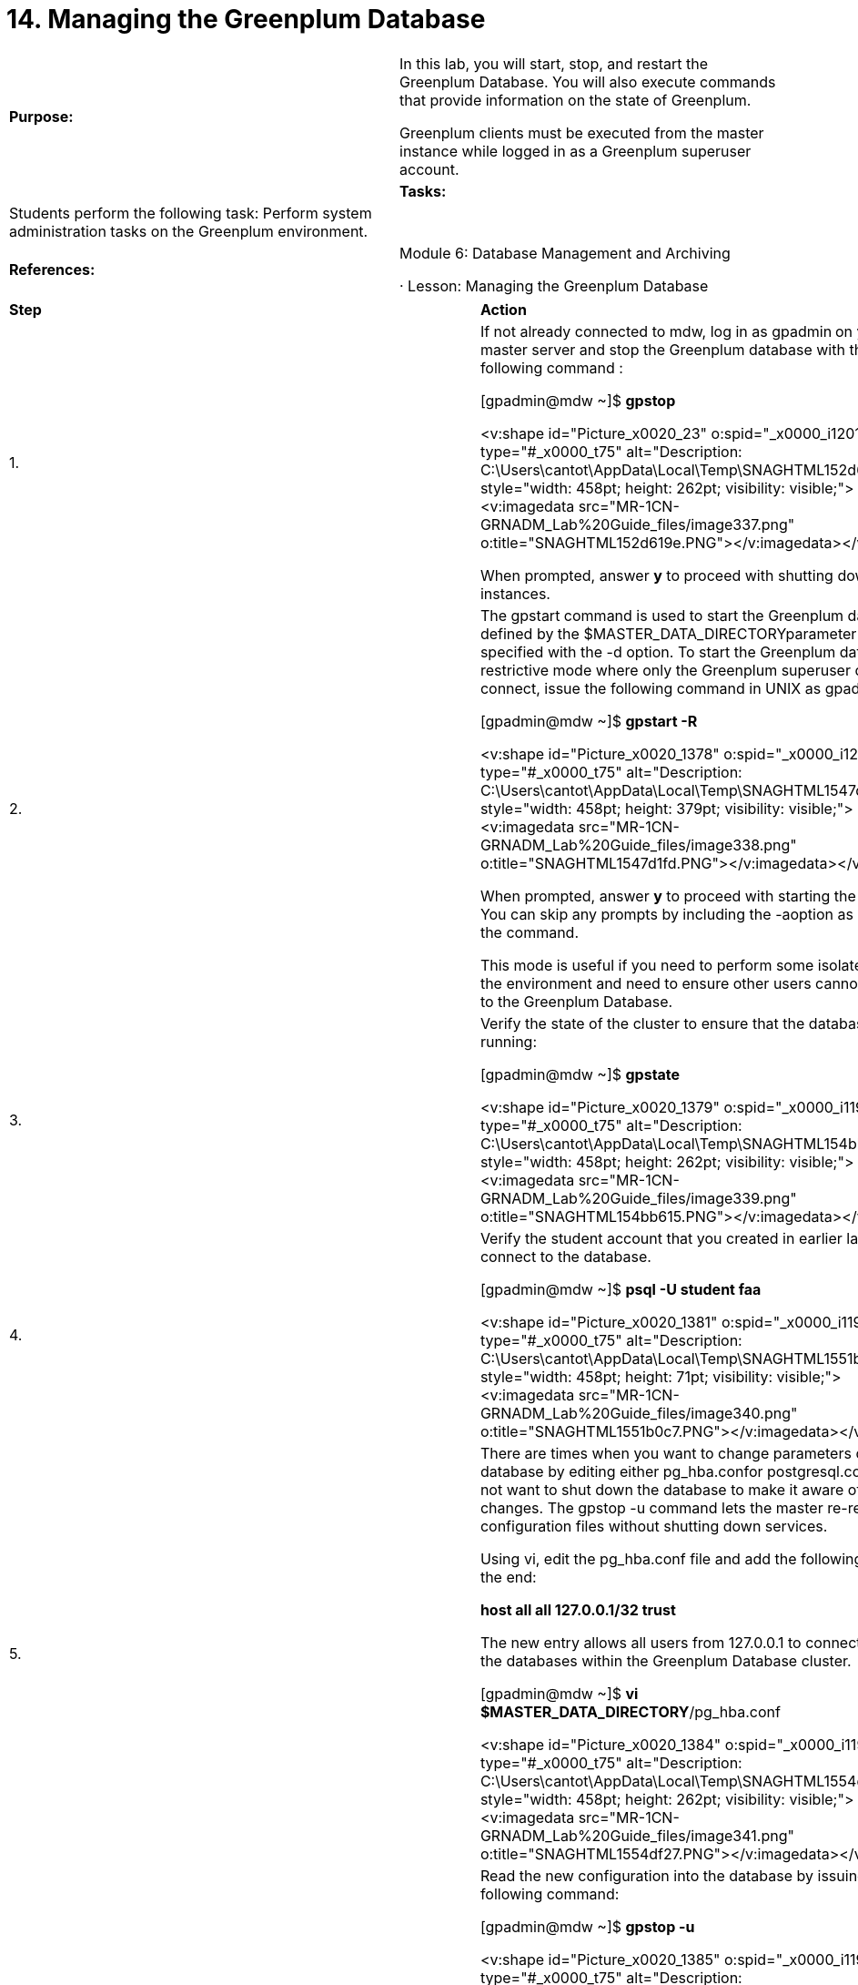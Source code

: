 = 14. Managing the Greenplum Database



|====
|   

**Purpose:** | In this lab, you will start, stop, and restart the Greenplum Database. You will also execute commands that provide information on the state of Greenplum.

Greenplum clients must be executed from the master instance while logged in as a Greenplum superuser account.
| 
| **Tasks:** | Students perform the following task: Perform system administration tasks on the Greenplum environment.
| 
| **References:** | Module 6: Database Management and Archiving

·       Lesson: Managing the Greenplum Database
|====

|====
| **Step** | **Action**
| 1.      | If not already connected to mdw, log in as gpadmin** **on your master server and stop the Greenplum database with the following command :

[gpadmin@mdw ~]$ **gpstop**

<v:shape id="Picture_x0020_23" o:spid="_x0000_i1201" type="#_x0000_t75" alt="Description: C:\Users\cantot\AppData\Local\Temp\SNAGHTML152d619e.PNG" style="width: 458pt; height: 262pt; visibility: visible;"><v:imagedata src="MR-1CN-GRNADM_Lab%20Guide_files/image337.png" o:title="SNAGHTML152d619e.PNG"></v:imagedata></v:shape>

When prompted, answer **y** to proceed with shutting down the instances.
| 2.      | The gpstart command is used to start the Greenplum database defined by the $MASTER_DATA_DIRECTORYparameter or as specified with the -d option. To start the Greenplum database in restrictive mode where only the Greenplum superuser can connect, issue the following command in UNIX as gpadmin:

[gpadmin@mdw ~]$ **gpstart -R**

<v:shape id="Picture_x0020_1378" o:spid="_x0000_i1200" type="#_x0000_t75" alt="Description: C:\Users\cantot\AppData\Local\Temp\SNAGHTML1547d1fd.PNG" style="width: 458pt; height: 379pt; visibility: visible;"><v:imagedata src="MR-1CN-GRNADM_Lab%20Guide_files/image338.png" o:title="SNAGHTML1547d1fd.PNG"></v:imagedata></v:shape>

When prompted, answer **y** to proceed with starting the instances. You can skip any prompts by including the -aoption as a part of the command.

This mode is useful if you need to perform some isolated work in the environment and need to ensure other users cannot connect to the Greenplum Database.
| 3.      | Verify the state of the cluster to ensure that the database is running:

[gpadmin@mdw ~]$ **gpstate**

<v:shape id="Picture_x0020_1379" o:spid="_x0000_i1199" type="#_x0000_t75" alt="Description: C:\Users\cantot\AppData\Local\Temp\SNAGHTML154bb615.PNG" style="width: 458pt; height: 262pt; visibility: visible;"><v:imagedata src="MR-1CN-GRNADM_Lab%20Guide_files/image339.png" o:title="SNAGHTML154bb615.PNG"></v:imagedata></v:shape>
| 4.      | Verify the student account that you created in earlier labs cannot connect to the database.

[gpadmin@mdw ~]$ **psql -U student faa**

<v:shape id="Picture_x0020_1381" o:spid="_x0000_i1198" type="#_x0000_t75" alt="Description: C:\Users\cantot\AppData\Local\Temp\SNAGHTML1551b0c7.PNG" style="width: 458pt; height: 71pt; visibility: visible;"><v:imagedata src="MR-1CN-GRNADM_Lab%20Guide_files/image340.png" o:title="SNAGHTML1551b0c7.PNG"></v:imagedata></v:shape>
| 5.      | There are times when you want to change parameters of the database by editing either pg_hba.confor postgresql.conf, but do not want to shut down the database to make it aware of the changes. The gpstop -u command lets the master re-read the configuration files without shutting down services.

Using vi, edit the pg_hba.conf file and add the following line at the end:

**host    all            all       127.0.0.1/32         trust**

The new entry allows all users from 127.0.0.1 to connect to all of the databases within the Greenplum Database cluster.

[gpadmin@mdw ~]$ **vi $MASTER_DATA_DIRECTORY**/pg_hba.conf

<v:shape id="Picture_x0020_1384" o:spid="_x0000_i1197" type="#_x0000_t75" alt="Description: C:\Users\cantot\AppData\Local\Temp\SNAGHTML1554df27.PNG" style="width: 458pt; height: 262pt; visibility: visible;"><v:imagedata src="MR-1CN-GRNADM_Lab%20Guide_files/image341.png" o:title="SNAGHTML1554df27.PNG"></v:imagedata></v:shape>
| 6.      | Read the new configuration into the database by issuing the following command:

[gpadmin@mdw ~]$ **gpstop -u**

<v:shape id="Picture_x0020_1385" o:spid="_x0000_i1196" type="#_x0000_t75" alt="Description: C:\Users\cantot\AppData\Local\Temp\SNAGHTML155622ac.PNG" style="width: 458pt; height: 197pt; visibility: visible;"><v:imagedata src="MR-1CN-GRNADM_Lab%20Guide_files/image342.png" o:title="SNAGHTML155622ac.PNG"></v:imagedata></v:shape>

This will reload all the configuration files without shutting the database down.
| 7.      | Log in to PSQL and check for skew on the main fact table, factontimeperformance:

[gpadmin@mdw ~]$ **psql faa**
| 8.      | faa=# **SELECT gp_segment_id, count(*) FROM factontimeperformance**

**GROUP BY gp_segment_id;**

<v:shape id="Picture_x0020_1386" o:spid="_x0000_i1195" type="#_x0000_t75" alt="Description: C:\Users\cantot\AppData\Local\Temp\SNAGHTML1558abf7.PNG" style="width: 458pt; height: 128pt; visibility: visible;"><v:imagedata src="MR-1CN-GRNADM_Lab%20Guide_files/image343.png" o:title="SNAGHTML1558abf7.PNG"></v:imagedata></v:shape>
| 9.      | Check for processing skew:

faa=# **SELECT gp_segment_id, count(*) FROM factontimeperformance WHERE cancelled='false' GROUP BY gp_segment_id;  
**<v:shape id="Picture_x0020_1389" o:spid="_x0000_i1194" type="#_x0000_t75" alt="Description: C:\Users\cantot\AppData\Local\Temp\SNAGHTML15599f98.PNG" style="width: 458pt; height: 127pt; visibility: visible;"><v:imagedata src="MR-1CN-GRNADM_Lab%20Guide_files/image344.png" o:title="SNAGHTML15599f98.PNG"></v:imagedata></v:shape>
| 10.   | Exit the database.

faa=# **\q**
| 11.   | There may be times when you need to perform administrative duties on the segment hosts from the master. You can use the gpssh command from UNIX as gpadmin. The/rawdata/Binaries/hostfile_exkeys file contains the names of all hosts in this cluster. You can use this file to query the hosts.

[gpadmin@mdw ~]$ **gpssh -f /rawdata/Binaries/hostfile_exkeys df**

<v:shape id="Picture_x0020_37" o:spid="_x0000_i1193" type="#_x0000_t75" alt="Description: C:\Users\cantot\AppData\Local\Temp\SNAGHTML155e01e3.PNG" style="width: 458pt; height: 349pt; visibility: visible;"><v:imagedata src="MR-1CN-GRNADM_Lab%20Guide_files/image345.png" o:title="SNAGHTML155e01e3.PNG"></v:imagedata></v:shape>
| 12.   | After a database has been running for a long time, its catalog can become bloated, especially if there are a large number of UPDATEs and DELETEs to the database environment. A bloated system requires regular maintenance consisting of scheduled VACUUMs. These systems may periodically require a fullVACUUM ANALYZE to clean up space.

It is safer to run a regular VACUUM. A VACUUM FULL can slow down the performance of the system dramatically. It should be executed when in maintenance mode. To run a vacuum on only one catalog table, for example pg_class, execute the following command:

[gpadmin@mdw ~]$ **psql faa -c 'vacuum analyze pg_catalog.pg_class;'**

<v:shape id="Picture_x0020_64" o:spid="_x0000_i1192" type="#_x0000_t75" alt="Description: C:\Users\cantot\AppData\Local\Temp\SNAGHTML156c0222.PNG" style="width: 458pt; height: 70pt; visibility: visible;"><v:imagedata src="MR-1CN-GRNADM_Lab%20Guide_files/image346.png" o:title="SNAGHTML156c0222.PNG"></v:imagedata></v:shape>

The pg_class table keeps the object names in the database. If there are a lot of updates to the table, such as with creating and dropping objects, the table can become bloated and negatively impact the system.

**Note:** You do not directly make changes to this table. This table is affected by updates in your environment, such as when you create or delete a table.
| 13.   | To run a VACUUM ANALYZE on all catalog tables create the following script and execute it.

1.     Using vi, create a new file called **gp_vacuum_analyze** with the following content:

**#!/bin/bash  
DBNAME="faa"  
VCOMMAND="VACUUM  ANALYZE "**

**psql -tc "select '$VCOMMAND' || ' pg_catalog.' || relname || ';' from pg_class a,pg_namespace b where a.relnamespace=b.oid and b.nspname= 'pg_catalog' and a.relkind='r'" $DBNAME | psql -a $DBNAME**



2. Save the file and exit vi.

<v:shape id="Picture_x0020_67" o:spid="_x0000_i1191" type="#_x0000_t75" alt="Description: C:\Users\cantot\AppData\Local\Temp\SNAGHTML156e1b6c.PNG" style="width: 458pt; height: 116pt; visibility: visible;"><v:imagedata src="MR-1CN-GRNADM_Lab%20Guide_files/image347.png" o:title="SNAGHTML156e1b6c.PNG"></v:imagedata></v:shape>



3. Change the permissions on the file so that it is executable:  
**chmod 755 gp_vacuum_analyze**



4. Execute the script by typing the following:  
**./gp_vacuum_analyze**
|  | <v:shape id="Picture_x0020_70" o:spid="_x0000_i1190" type="#_x0000_t75" alt="Description: C:\Users\cantot\AppData\Local\Temp\SNAGHTML156ef028.PNG" style="width: 458pt; height: 350pt; visibility: visible;"><v:imagedata src="MR-1CN-GRNADM_Lab%20Guide_files/image348.png" o:title="SNAGHTML156ef028.PNG"></v:imagedata></v:shape>

**Note:** Recall that it is recommended that you execute VACUUM on a regular schedule and ANALYZEseparately on its own schedule.
| 14.   | Open a PSQL session and log in as **gpadmin** to the **faa** database.

[gpadmin@mdw ~]$ **psql faa**
| 15.   | Check the size of the database using the following command:

faa=#  **SELECT * from gp_toolkit.gp_size_of_database;**

<v:shape id="Picture_x0020_73" o:spid="_x0000_i1189" type="#_x0000_t75" alt="Description: C:\Users\cantot\AppData\Local\Temp\SNAGHTML157426f1.PNG" style="width: 458pt; height: 158pt; visibility: visible;"><v:imagedata src="MR-1CN-GRNADM_Lab%20Guide_files/image349.png" o:title="SNAGHTML157426f1.PNG"></v:imagedata></v:shape>
| 16.   | Retrieve the size of each relational table in user schemas of the user database.

faa=#  **SELECT * from gp_toolkit.gp_size_of_table_disk;**

 <v:shape id="Picture_x0020_76" o:spid="_x0000_i1188" type="#_x0000_t75" alt="Description: C:\Users\cantot\AppData\Local\Temp\SNAGHTML15749b36.PNG" style="width: 458pt; height: 349pt; visibility: visible;"><v:imagedata src="MR-1CN-GRNADM_Lab%20Guide_files/image350.png" o:title="SNAGHTML15749b36.PNG"></v:imagedata></v:shape>
| 17.   | Retrieve the size of all user schemas in the user database.

faa=#   **SELECT * from gp_toolkit.gp_size_of_schema_disk;**

<v:shape id="Picture_x0020_79" o:spid="_x0000_i1187" type="#_x0000_t75" alt="Description: C:\Users\cantot\AppData\Local\Temp\SNAGHTML1578f882.PNG" style="width: 458pt; height: 119pt; visibility: visible;"><v:imagedata src="MR-1CN-GRNADM_Lab%20Guide_files/image351.png" o:title="SNAGHTML1578f882.PNG"></v:imagedata></v:shape>
| 18.   | Retrieve the size of all user indexes in the user database.

faa=#   **SELECT * from gp_toolkit.gp_size_of_index;**

<v:shape id="Picture_x0020_1484" o:spid="_x0000_i1186" type="#_x0000_t75" alt="Description: C:\Users\cantot\AppData\Local\Temp\SNAGHTML157962e7.PNG" style="width: 458pt; height: 157pt; visibility: visible;"><v:imagedata src="MR-1CN-GRNADM_Lab%20Guide_files/image352.png" o:title="SNAGHTML157962e7.PNG"></v:imagedata></v:shape>
| 19.   | Retrieve the cumulative size of all user indexes in a table, list this total size for each table in the user database.

faa=#  **SELECT * from gp_toolkit.gp_size_of_all_table_indexes;**

<v:shape id="Picture_x0020_176" o:spid="_x0000_i1185" type="#_x0000_t75" alt="Description: C:\Users\cantot\AppData\Local\Temp\SNAGHTML1579c4e4.PNG" style="width: 458pt; height: 117pt; visibility: visible;"><v:imagedata src="MR-1CN-GRNADM_Lab%20Guide_files/image353.png" o:title="SNAGHTML1579c4e4.PNG"></v:imagedata></v:shape>
| 20.   | Retrieve the uncompressed table size.

faa=#   **SELECT * from gp_toolkit.gp_size_of_table_uncompressed;**

<v:shape id="Picture_x0020_177" o:spid="_x0000_i1184" type="#_x0000_t75" alt="Description: C:\Users\cantot\AppData\Local\Temp\SNAGHTML157a2201.PNG" style="width: 458pt; height: 349pt; visibility: visible;"><v:imagedata src="MR-1CN-GRNADM_Lab%20Guide_files/image354.png" o:title="SNAGHTML157a2201.PNG"></v:imagedata></v:shape>
| 21.   | Retrieve the total free disk space in Kbytes for each segment server and the file systems included as part of the Greenplum Database.

faa=#   **SELECT * from gp_toolkit.gp_disk_free;**

<v:shape id="Picture_x0020_187" o:spid="_x0000_i1183" type="#_x0000_t75" alt="Description: C:\Users\cantot\AppData\Local\Temp\SNAGHTML157b7030.PNG" style="width: 458pt; height: 118pt; visibility: visible;"><v:imagedata src="MR-1CN-GRNADM_Lab%20Guide_files/image355.png" o:title="SNAGHTML157b7030.PNG"></v:imagedata></v:shape>
| 22.   | Exit the database.
| 23.   | Restart the database in regular mode so that all users can connect to it. The -r option is used to restart the database.

[gpadmin@mdw ~]$ **gpstop -ar**

<v:shape id="Picture_x0020_1006" o:spid="_x0000_i1182" type="#_x0000_t75" alt="Description: C:\Users\cantot\AppData\Local\Temp\SNAGHTML1619c610.PNG" style="width: 458pt; height: 349pt; visibility: visible;"><v:imagedata src="MR-1CN-GRNADM_Lab%20Guide_files/image356.png" o:title="SNAGHTML1619c610.PNG"></v:imagedata></v:shape>
|  | **Summary**

Checking table skew after loading is one of the most important ways to validate the efficiency of your distribution keys. Check the skew often on large tables that are frequently loaded, as data demographics may have changed. This is important on all Greenplum systems regardless of size. On smaller systems, there are fewer segments involved so the distribution is not over as many units of parallelism. On larger systems the hashing algorithm, particularly on non-unique distribution keys, may hash many more rows to a single segment.

Check the size of databases and regularly VACUUM the system to reduce the chances of bloat.
|====



End of Lab Exercise
